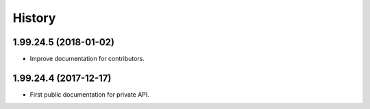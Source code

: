 =======
History
=======

1.99.24.5 (2018-01-02)
----------------------
* Improve documentation for contributors.

1.99.24.4 (2017-12-17)
----------------------
* First public documentation for private API.

